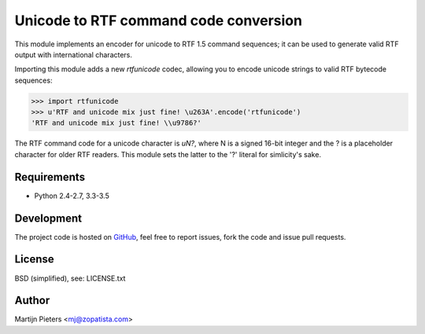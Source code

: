 Unicode to RTF command code conversion
======================================

This module implements an encoder for unicode to RTF 1.5 command sequences; it
can be used to generate valid RTF output with international characters.

Importing this module adds a new `rtfunicode` codec, allowing you to encode
unicode strings to valid RTF bytecode sequences:

>>> import rtfunicode
>>> u'RTF and unicode mix just fine! \u263A'.encode('rtfunicode')
'RTF and unicode mix just fine! \\u9786?'

The RTF command code for a unicode character is `\uN?`, where N is a signed
16-bit integer and the ? is a placeholder character for older RTF readers. This
module sets the latter to the '?' literal for simlicity's sake.

Requirements
------------

* Python 2.4-2.7, 3.3-3.5


Development
-----------

.. image:: https://travis-ci.org/mjpieters/rtfunicode.svg?branch=master
    :target: https://travis-ci.org/mjpieters/rtfunicode

The project code is hosted on GitHub_, feel free to report issues,
fork the code and issue pull requests.

.. _GitHub: https://github.com/mjpieters/rtfunicode


License
-------

BSD (simplified), see: LICENSE.txt


Author
------

Martijn Pieters <mj@zopatista.com>
